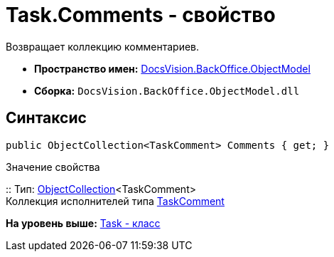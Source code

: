 = Task.Comments - свойство

Возвращает коллекцию комментариев.

* [.keyword]*Пространство имен:* xref:ObjectModel_NS.adoc[DocsVision.BackOffice.ObjectModel]
* [.keyword]*Сборка:* [.ph .filepath]`DocsVision.BackOffice.ObjectModel.dll`

== Синтаксис

[source,pre,codeblock,language-csharp]
----
public ObjectCollection<TaskComment> Comments { get; }
----

Значение свойства

::
  Тип: xref:../../Platform/ObjectModel/ObjectCollection_CL.adoc[ObjectCollection]<TaskComment>
  +
  Коллекция исполнителей типа xref:TaskComment_CL.adoc[TaskComment]

*На уровень выше:* xref:../../../../api/DocsVision/BackOffice/ObjectModel/Task_CL.adoc[Task - класс]
